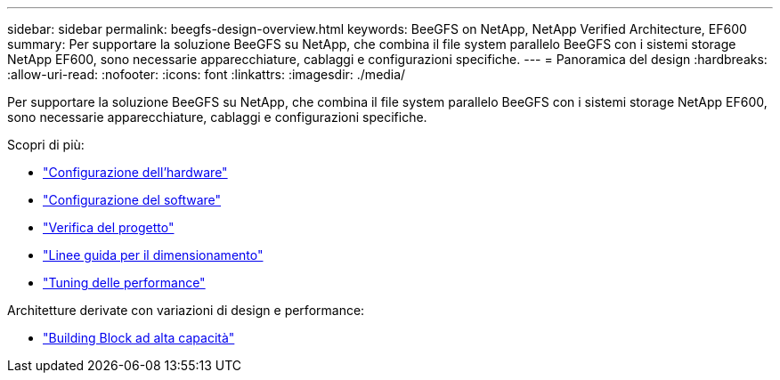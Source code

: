 ---
sidebar: sidebar 
permalink: beegfs-design-overview.html 
keywords: BeeGFS on NetApp, NetApp Verified Architecture, EF600 
summary: Per supportare la soluzione BeeGFS su NetApp, che combina il file system parallelo BeeGFS con i sistemi storage NetApp EF600, sono necessarie apparecchiature, cablaggi e configurazioni specifiche. 
---
= Panoramica del design
:hardbreaks:
:allow-uri-read: 
:nofooter: 
:icons: font
:linkattrs: 
:imagesdir: ./media/


[role="lead"]
Per supportare la soluzione BeeGFS su NetApp, che combina il file system parallelo BeeGFS con i sistemi storage NetApp EF600, sono necessarie apparecchiature, cablaggi e configurazioni specifiche.

Scopri di più:

* link:beegfs-design-hardware-architecture.html["Configurazione dell'hardware"]
* link:beegfs-design-software-architecture.html["Configurazione del software"]
* link:beegfs-design-solution-verification.html["Verifica del progetto"]
* link:beegfs-design-solution-sizing-guidelines.html["Linee guida per il dimensionamento"]
* link:beegfs-design-performance-tuning.html["Tuning delle performance"]


Architetture derivate con variazioni di design e performance:

* link:beegfs-design-high-capacity-building-block.html["Building Block ad alta capacità"]

